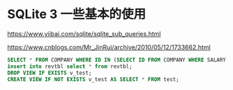 #+options: toc:nil ^:nil
#+begin_export md
---
layout: post
title:  "基础sqlite子查询"
date:   2015-09-01
tags:
      - it
---
#+end_export
#+TOC: headlines 1

* SQLite 3 一些基本的使用
https://www.yiibai.com/sqlite/sqlite_sub_queries.html

https://www.cnblogs.com/Mr_JinRui/archive/2010/05/12/1733662.html

#+begin_src sql
SELECT * FROM COMPANY WHERE ID IN (SELECT ID FROM COMPANY WHERE SALARY > 45000) ;
insert into revtbl select * from revtbl;
DROP VIEW IF EXISTS v_test;
CREATE VIEW IF NOT EXISTS v_test AS SELECT * FROM test;
#+end_src


